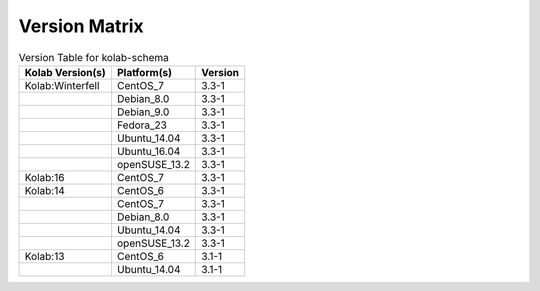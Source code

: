 .. _about-kolab-schema-version-matrix:

Version Matrix
==============

.. table:: Version Table for kolab-schema

    +---------------------+---------------+--------------------------------------+
    | Kolab Version(s)    | Platform(s)   | Version                              |
    +=====================+===============+======================================+
    | Kolab:Winterfell    | CentOS_7      | 3.3-1                                |
    +---------------------+---------------+--------------------------------------+
    |                     | Debian_8.0    | 3.3-1                                |
    +---------------------+---------------+--------------------------------------+
    |                     | Debian_9.0    | 3.3-1                                |
    +---------------------+---------------+--------------------------------------+
    |                     | Fedora_23     | 3.3-1                                |
    +---------------------+---------------+--------------------------------------+
    |                     | Ubuntu_14.04  | 3.3-1                                |
    +---------------------+---------------+--------------------------------------+
    |                     | Ubuntu_16.04  | 3.3-1                                |
    +---------------------+---------------+--------------------------------------+
    |                     | openSUSE_13.2 | 3.3-1                                |
    +---------------------+---------------+--------------------------------------+
    | Kolab:16            | CentOS_7      | 3.3-1                                |
    +---------------------+---------------+--------------------------------------+
    | Kolab:14            | CentOS_6      | 3.3-1                                |
    +---------------------+---------------+--------------------------------------+
    |                     | CentOS_7      | 3.3-1                                |
    +---------------------+---------------+--------------------------------------+
    |                     | Debian_8.0    | 3.3-1                                |
    +---------------------+---------------+--------------------------------------+
    |                     | Ubuntu_14.04  | 3.3-1                                |
    +---------------------+---------------+--------------------------------------+
    |                     | openSUSE_13.2 | 3.3-1                                |
    +---------------------+---------------+--------------------------------------+
    | Kolab:13            | CentOS_6      | 3.1-1                                |
    +---------------------+---------------+--------------------------------------+
    |                     | Ubuntu_14.04  | 3.1-1                                |
    +---------------------+---------------+--------------------------------------+
